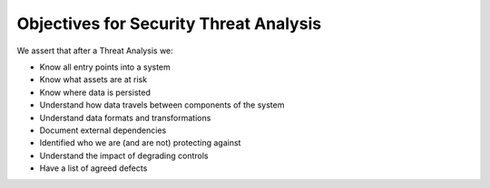 =======================================
Objectives for Security Threat Analysis
=======================================


We assert that after a Threat Analysis we:

- Know all entry points into a system
- Know what assets are at risk
- Know where data is persisted
- Understand how data travels between components of the system
- Understand data formats and transformations
- Document external dependencies
- Identified who we are (and are not) protecting against
- Understand the impact of degrading controls
- Have a list of agreed defects
